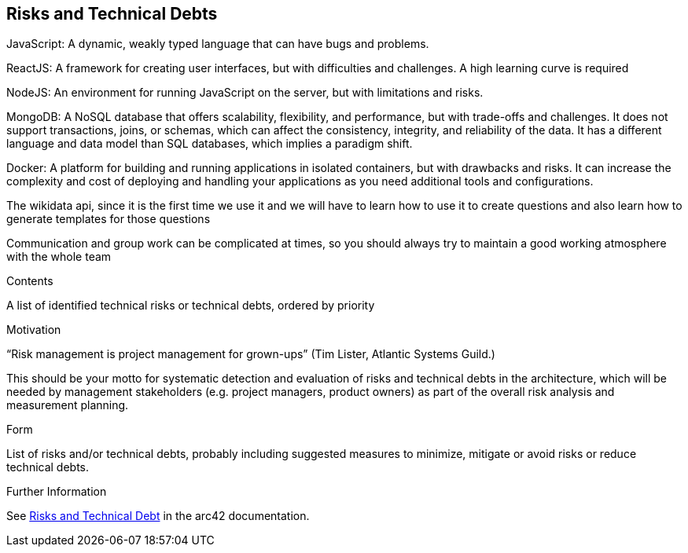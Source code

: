 ifndef::imagesdir[:imagesdir: ../images]

[[section-technical-risks]]
== Risks and Technical Debts
  
JavaScript: A dynamic, weakly typed language that can have bugs and problems. 

ReactJS: A framework for creating user interfaces, but with difficulties and challenges. A high learning curve is required

NodeJS: An environment for running JavaScript on the server, but with limitations and risks.

MongoDB: A NoSQL database that offers scalability, flexibility, and performance, but with trade-offs and challenges. It does not support transactions, joins, or schemas, which can affect the consistency, integrity, and reliability of the data. It has a different language and data model than SQL databases, which implies a paradigm shift.

Docker: A platform for building and running applications in isolated containers, but with drawbacks and risks. It can increase the complexity and cost of deploying and handling your applications as you need additional tools and configurations. 

The wikidata api, since it is the first time we use it and we will have to learn how to use it to create questions and also learn how to generate templates for those questions

Communication and group work can be complicated at times, so you should always try to maintain a good working atmosphere with the whole team

[role="arc42help"]
****
.Contents
A list of identified technical risks or technical debts, ordered by priority

.Motivation
“Risk management is project management for grown-ups” (Tim Lister, Atlantic Systems Guild.) 

This should be your motto for systematic detection and evaluation of risks and technical debts in the architecture, which will be needed by management stakeholders (e.g. project managers, product owners) as part of the overall risk analysis and measurement planning.

.Form
List of risks and/or technical debts, probably including suggested measures to minimize, mitigate or avoid risks or reduce technical debts.


.Further Information

See https://docs.arc42.org/section-11/[Risks and Technical Debt] in the arc42 documentation.

****
